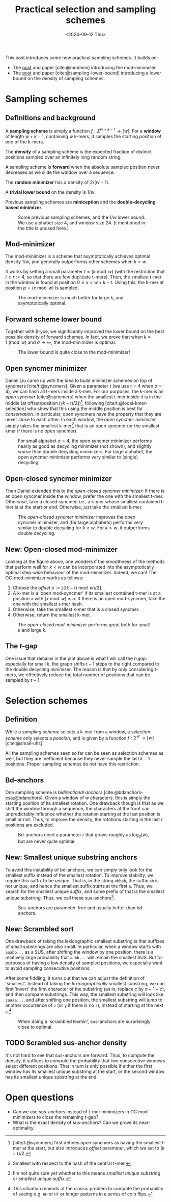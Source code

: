 #+title: Practical selection and sampling schemes
#+filetags: @ideas minimizers
#+OPTIONS: ^:{} num: num:t
#+hugo_front_matter_key_replace: author>authors
#+toc: headlines 3
#+date: <2024-09-12 Thu>

This post introduces some new practical sampling schemes. It builds on:
- The [[../mod-minimizers/mod-minimizers.org][post]] and paper [cite:@modmini] introducing the mod-minimizer.
- The [[../minimizer-lower-bound][post]] and paper [cite:@sampling-lower-bound] introducing a
  lower bound on the density of sampling schemes.

* Sampling schemes
** Definitions and background
A *sampling scheme* is simply a function $f: \Sigma^{w+k-1} \to [w]$. For a
*window*
of length $w+k-1$, containing $w$ k-mers, it samples the starting position
of one of the k-mers.

The *density* of a sampling scheme is the expected fraction of distinct positions
sampled over an infinitely long random string.

A sampling scheme is *forward* when the absolute sampled position never
decreases as we slide the window over a sequence.

The *random minimizer* has a density of $2/(w+1)$.

A *trivial lower bound* on the density is $1/w$.

Previous sampling schemes are *miniception* and the *double-decycling based minimizer*.

#+caption: Some previous sampling schemes, and the $1/w$ lower bound. We use alphabet size $4$, and window size $24$. ($t$ mentioned in the title is unused here.)
#+attr_html: :class inset
[[./figs/1-background.svg]]

** Mod-minimizer
The mod-minimizer is a scheme that asymptotically achieves optimal density $1/w$,
and generally outperforms other schemes when $k>w$.

It works by setting a small parameter $t = (k\bmod w)$ (with the restriction that
$t\geq r:=4$, so that there are few duplicate t-mers). Then, the smallest t-mer in the window is found at position
$0\leq x< w+k-t$. Using this, the k-mer at position $p = (x\bmod w)$ is sampled.

#+caption: The mod-minimizer is much better for large $k$, and asymptotically optimal.
#+attr_html: :class inset
[[./figs/2-modmini.svg]]

** Forward scheme lower bound
Together with Bryce, we significantly improved the lower bound on the best
possible density of forward schemes. In fact, we prove that when $k\equiv 1\pmod
w$ and $\sigma\to\infty$, the mod-minimizer is optimal.

#+caption: The lower bound is quite close to the mod-minimizer!
#+attr_html: :class inset
[[./figs/3-lower-bound.svg]]

** Open syncmer minimizer
Daniel Liu came up with the idea to build minimizer schemes on top of syncmers [cite/t:@syncmers].
Given a parameter $t$ (we use $t=4$ when $\sigma=4$), we can hash all t-mers
inside a k-mer. For our purposes, the k-mer is an /open syncmer/ [cite:@syncmers] when the smallest t-mer inside it
is in the middle (at offset/position
$\lfloor(k-t)/2\rfloor$)[fn::[cite/t:@syncmers] first defines /open/ syncmers as
having the smallest t-mer at the start, but also introduces /offset/
parameter, which we set to $(k-t)/2$.], following [cite/t:@local-kmer-selection]
who show that this using the middle position is best for /conservation/.
In particular, open syncmers have the property that they are never close to each other.
In each window, the /open syncmer minimizer/ simply takes the smallest
k-mer[fn::Smallest with respect to the hash of the central t-mer.] that is an open
syncmer (or the smallest kmer if there is no open syncmer).
#+caption: For small alphabet $\sigma=4$, the open syncmer minimizer performs nearly as good as decycling minimizer (not shown), and slightly worse than double decycling minimizers. For large alphabet, the open syncmer minimizer performs very similar to (single) decycling.
#+attr_html: :class inset
[[./figs/4-open-syncmer.svg]]
** Open-closed syncmer minimizer
Then Daniel extended this to the /open-closed syncmer minimizer/: If there is an
open syncmer inside the window, prefer the one with the smallest t-mer. Otherwise, take a closed syncmer,
i.e., a k-mer whose smallest contained t-mer is at the start or end. Otherwise,
just take the smallest k-mer.
#+caption: The /open-closed syncmer minimizer/ improves the open syncmer minimizer, and (for large alphabets) performs very similar to double decycling for $k<w$. For $k>w$, it outperforms double decycling.
#+attr_html: :class inset
[[./figs/5-open-closed-syncmer.svg]]
** New: Open-closed mod-minimizer
Looking at the figure above, one wonders if the smoothness of the methods that
perform well for $k<w$ can be incorporated into the asymptotically optimal
step-wise behaviour of the mod-minimizer. Indeed, we can! The OC-mod-minimizer
works as follows:
1. Choose the /offset/ $o:=\lfloor((k-t)\bmod w)/2\rfloor$.
2. A k-mer is a 'open mod-syncmer' if its smallest contained t-mer is at a
   position $x$ with $(x\bmod w)=o$. If there is an open mod-syncmer, take the one with the
   smallest t-mer hash.
3. Otherwise, take the smallest k-mer that is a closed syncmer.
4. Otherwise, return the smallest k-mer.

#+caption: The /open-closed mod-minimizer/ performs great both for small $k$ and large $k$.
#+attr_html: :class inset
[[./figs/6-oc-mod-mini.svg]]

** The $t$-gap
One issue that remains in the plot above is what I will call the /$t$-gap/:
especially for small $k$, the graph shifts $t-1$ steps to the right compared to
the double decycling minimizer. The reason is that by only considering t-mers,
we effectively reduce the total number of positions that can be sampled by $t-1$.

#+caption: If we increase the alphabet size to $\sigma=256$, $t=1$ is sufficient to get mostly unique t-mers. All our new plots shift left by $t-1$. Now, the OC mod-mini is comparable to double decycling, and also touches the lower bound when $k=(1\bmod w)$.
#+attr_html: :class inset large
[[./figs/7-s256.svg][file:./figs/7-s256.svg]]
* Selection schemes
** Definition
While a /sampling scheme/ selects a k-mer from a window, a /selection scheme/
only selects a /position/, and is given by a function $f: \Sigma^w \to [w]$ [cite:@small-uhs].

All the sampling schemes seen so far can be seen as selection schemes as well,
but they are inefficient because they never sample the last $k-1$ positions.
Proper sampling schemes do not have this restriction.
** Bd-anchors
One sampling scheme is /bidirectional anchors/ [cite:@bdanchors-esa;@bdanchors].
Given a window of $w$ characters, this is simply the starting position of its
smallest rotation. One drawback though is that as we shift the window through a
sequence, the characters at the front can unpredictably influence whether the
rotation starting at the last position is small or not. Thus, to improve the
density, the rotations starting in the last $r$ positions are excluded.

#+caption: Bd-anchors need a parameter $r$ that grows roughly as $\log_\sigma(w)$, but are never quite optimal.
#+attr_html: :class inset
[[./figs/10-bd-anchors.svg]]

** New: Smallest unique substring anchors
To avoid this instability of bd-anchors, we can simply only look for the
smallest suffix instead of the smallest rotation. To improve stability, we
require this suffix to be /unique/. That is, in the string ~abbab~, the suffix
~ab~ is not unique, and hence the smallest suffix starts at the first ~a~.
Thus, we search for the smallest unique /suffix/, and some prefix of that is the
smallest unique /substring/. Thus, we call these sus-anchors[fn::I'm not quite
sure yet whether to this means /smallest
unique substring/ or /smallest unique suffix/.].

#+caption: Sus-anchors are parameter-free and usually better than bd-anchors.
#+attr_html: :class inset
[[./figs/11-sus-anchors.svg]]

** New: Scrambled sort
One drawback of taking the lexicographic smallest substring is that suffixes of
small substrings are also small. In particular, when a window starts with
~aaabb...~ as a SUS, after shifting the window by one position, there is a
relatively large probability that ~aabb...~ will remain the smallest SUS. But
for purposes of having a low density of sampled positions, we especially want to avoid
sampling consecutive positions.

After some fiddling, it turns out that we can adjust the definition of
'smallest'. Instead of taking the /lexicographically/ smallest substring, we can first
'invert' the first character of the substring (as in, replace $c$ by $\sigma-1-c$), and then compare
substrings. This way, the smallest substring will look like =zaaaa...=, and
after shifting one position, the smallest substring will jump to another
occurrence of =z= (or =y= if there is no =z=), instead of starting at the next
=a=.[fn::This situation reminds of the classic problem to compute the
probability of seeing e.g. =HH= or =HT= or longer patterns in a series of coin flips.]

#+caption: When doing a 'scrambled lexmin', sus-anchors are surprisingly close to optimal.
#+attr_html: :class inset
[[./figs/12-scramble.svg]]

#+caption: In the previous figure I was using the simplified bound of Theorem 1 of [cite:@sampling-lower-bound]. Using the more precise version instead, we see that also for small $w$, this scrambled sort is close to optimal. I enlarged it so you can see how the blue and red overlap.
#+attr_html: :class inset large
[[./figs/13-scramble.svg][file:./figs/13-scramble.svg]]

#+caption: For alphabet $\sigma=3$, scrambled sus-anchors are also very close to optimal.
#+attr_html: :class inset large
[[./figs/14-s3.svg][file:./figs/14-s3.svg]]

#+caption: For alphabet $\sigma=2$, there is a bit of a gap towards optimality for $6\leq w\leq 18$. Curiously, the gap appears much smaller both for small $w$ and larger $w$.
#+attr_html: :class inset large
[[./figs/15-s2.svg][file:./figs/15-s2.svg]]

** TODO Scrambled sus-anchor density
It's not hard to see that sus-anchors are forward. Thus, to compute the density,
it suffices to compute the probability that two consecutive windows select
different positions. That in turn is only possible if either the first window
has its smallest unique substring at the start, or the second window has its
smallest unique substring at the end.



* Open questions
- Can we use sus-anchors instead of t-mer minimizers in OC mod-minimizers to
  close the remaining $t$-gap?
- What is the exact density of sus-anchors? Can we prove its near-optimality.

#+print_bibliography:

